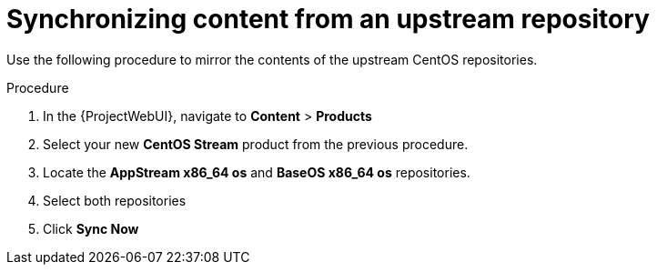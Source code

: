 :_mod-docs-content-type: PROCEDURE

[id="Synchronizing_Content_from_an_Upstream_Repository_{context}"]
= Synchronizing content from an upstream repository

Use the following procedure to mirror the contents of the upstream CentOS repositories.

.Procedure
. In the {ProjectWebUI}, navigate to *Content* > *Products*
. Select your new *CentOS Stream* product from the previous procedure.
. Locate the *AppStream x86_64 os* and *BaseOS x86_64 os* repositories.
. Select both repositories
. Click *Sync Now*
